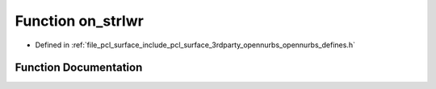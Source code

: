 .. _exhale_function_opennurbs__defines_8h_1a3171cd92b1468d1a7cdfa3419deec2fd:

Function on_strlwr
==================

- Defined in :ref:`file_pcl_surface_include_pcl_surface_3rdparty_opennurbs_opennurbs_defines.h`


Function Documentation
----------------------


.. doxygenfunction:: on_strlwr(char *)
